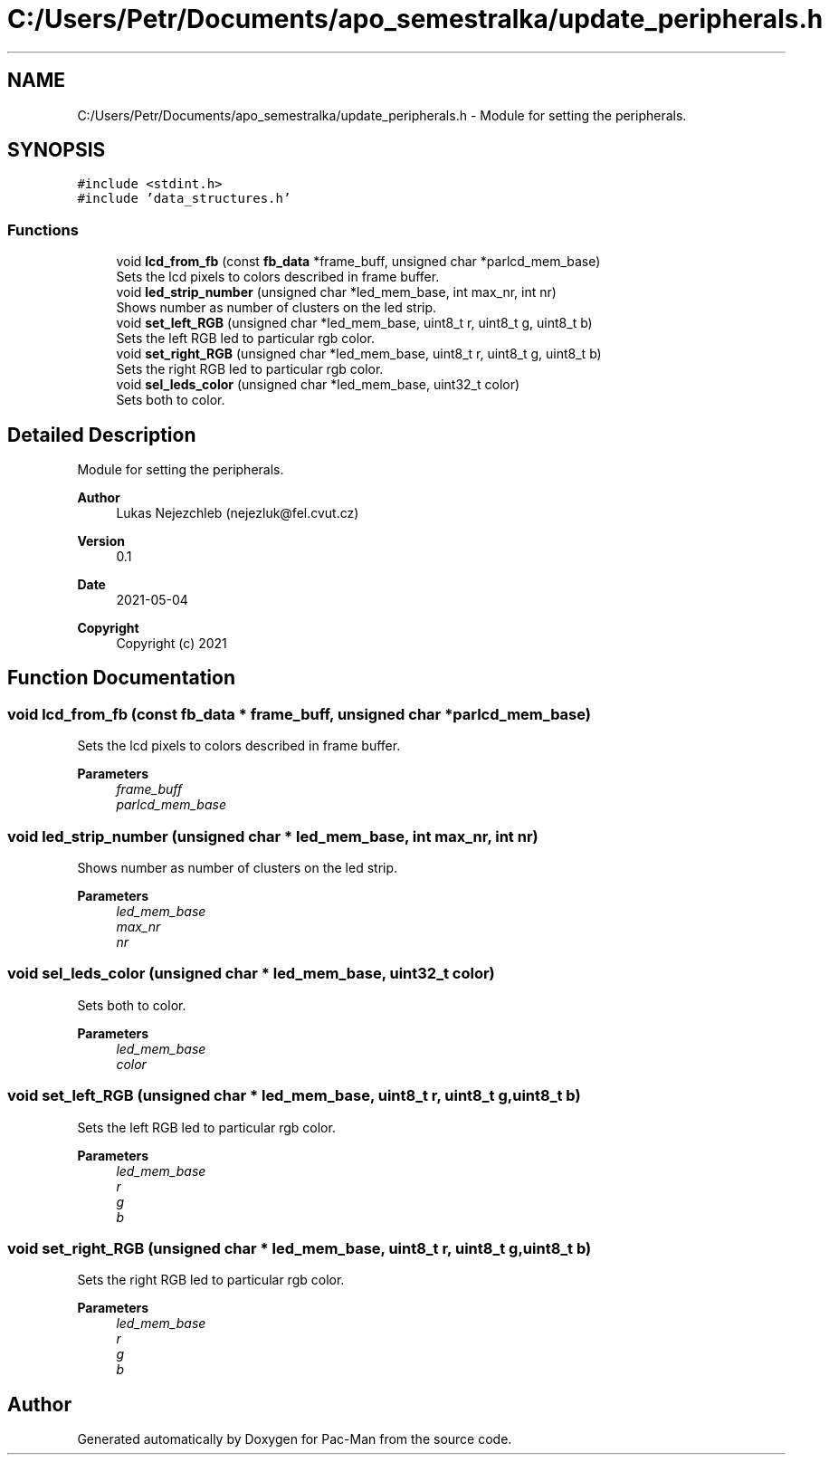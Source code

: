 .TH "C:/Users/Petr/Documents/apo_semestralka/update_peripherals.h" 3 "Wed May 5 2021" "Version 1.0.0" "Pac-Man" \" -*- nroff -*-
.ad l
.nh
.SH NAME
C:/Users/Petr/Documents/apo_semestralka/update_peripherals.h \- Module for setting the peripherals\&.  

.SH SYNOPSIS
.br
.PP
\fC#include <stdint\&.h>\fP
.br
\fC#include 'data_structures\&.h'\fP
.br

.SS "Functions"

.in +1c
.ti -1c
.RI "void \fBlcd_from_fb\fP (const \fBfb_data\fP *frame_buff, unsigned char *parlcd_mem_base)"
.br
.RI "Sets the lcd pixels to colors described in frame buffer\&. "
.ti -1c
.RI "void \fBled_strip_number\fP (unsigned char *led_mem_base, int max_nr, int nr)"
.br
.RI "Shows number as number of clusters on the led strip\&. "
.ti -1c
.RI "void \fBset_left_RGB\fP (unsigned char *led_mem_base, uint8_t r, uint8_t g, uint8_t b)"
.br
.RI "Sets the left RGB led to particular rgb color\&. "
.ti -1c
.RI "void \fBset_right_RGB\fP (unsigned char *led_mem_base, uint8_t r, uint8_t g, uint8_t b)"
.br
.RI "Sets the right RGB led to particular rgb color\&. "
.ti -1c
.RI "void \fBsel_leds_color\fP (unsigned char *led_mem_base, uint32_t color)"
.br
.RI "Sets both to color\&. "
.in -1c
.SH "Detailed Description"
.PP 
Module for setting the peripherals\&. 


.PP
\fBAuthor\fP
.RS 4
Lukas Nejezchleb (nejezluk@fel.cvut.cz) 
.RE
.PP
\fBVersion\fP
.RS 4
0\&.1 
.RE
.PP
\fBDate\fP
.RS 4
2021-05-04
.RE
.PP
\fBCopyright\fP
.RS 4
Copyright (c) 2021 
.RE
.PP

.SH "Function Documentation"
.PP 
.SS "void lcd_from_fb (const \fBfb_data\fP * frame_buff, unsigned char * parlcd_mem_base)"

.PP
Sets the lcd pixels to colors described in frame buffer\&. 
.PP
\fBParameters\fP
.RS 4
\fIframe_buff\fP 
.br
\fIparlcd_mem_base\fP 
.RE
.PP

.SS "void led_strip_number (unsigned char * led_mem_base, int max_nr, int nr)"

.PP
Shows number as number of clusters on the led strip\&. 
.PP
\fBParameters\fP
.RS 4
\fIled_mem_base\fP 
.br
\fImax_nr\fP 
.br
\fInr\fP 
.RE
.PP

.SS "void sel_leds_color (unsigned char * led_mem_base, uint32_t color)"

.PP
Sets both to color\&. 
.PP
\fBParameters\fP
.RS 4
\fIled_mem_base\fP 
.br
\fIcolor\fP 
.RE
.PP

.SS "void set_left_RGB (unsigned char * led_mem_base, uint8_t r, uint8_t g, uint8_t b)"

.PP
Sets the left RGB led to particular rgb color\&. 
.PP
\fBParameters\fP
.RS 4
\fIled_mem_base\fP 
.br
\fIr\fP 
.br
\fIg\fP 
.br
\fIb\fP 
.RE
.PP

.SS "void set_right_RGB (unsigned char * led_mem_base, uint8_t r, uint8_t g, uint8_t b)"

.PP
Sets the right RGB led to particular rgb color\&. 
.PP
\fBParameters\fP
.RS 4
\fIled_mem_base\fP 
.br
\fIr\fP 
.br
\fIg\fP 
.br
\fIb\fP 
.RE
.PP

.SH "Author"
.PP 
Generated automatically by Doxygen for Pac-Man from the source code\&.
